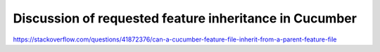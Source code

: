 Discussion of requested feature inheritance in Cucumber
=======================================================

https://stackoverflow.com/questions/41872376/can-a-cucumber-feature-file-inherit-from-a-parent-feature-file
